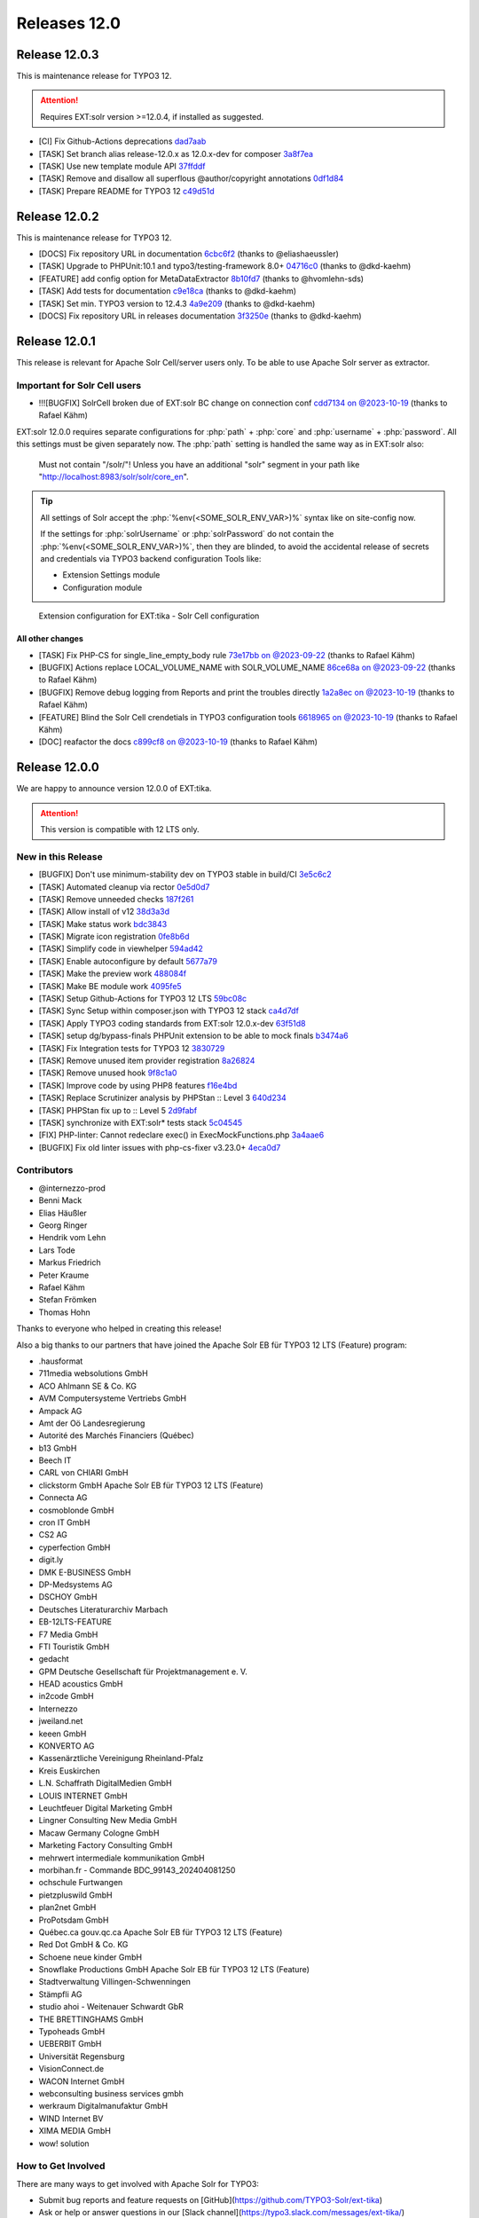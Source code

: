..  index:: Releases
..  _releases-tika-12_0:

=============
Releases 12.0
=============


Release 12.0.3
==============

This is maintenance release for TYPO3 12.

..  attention::

    Requires EXT:solr version >=12.0.4, if installed as suggested.

- [CI] Fix Github-Actions deprecations `dad7aab <https://github.com/TYPO3-Solr/ext-solr/commit/dad7aab>`_
- [TASK] Set branch alias release-12.0.x as 12.0.x-dev for composer `3a8f7ea <https://github.com/TYPO3-Solr/ext-solr/commit/3a8f7ea>`_
- [TASK] Use new template module API `37ffddf <https://github.com/TYPO3-Solr/ext-solr/commit/37ffddf>`_
- [TASK] Remove and disallow all superflous @author/copyright annotations `0df1d84 <https://github.com/TYPO3-Solr/ext-solr/commit/0df1d84>`_
- [TASK] Prepare README for TYPO3 12 `c49d51d <https://github.com/TYPO3-Solr/ext-solr/commit/c49d51d>`_


Release 12.0.2
==============

This is maintenance release for TYPO3 12.

- [DOCS] Fix repository URL in documentation `6cbc6f2 <https://github.com/TYPO3-Solr/ext-tika/commit/6cbc6f2>`_ (thanks to @eliashaeussler)
- [TASK] Upgrade to PHPUnit:10.1 and typo3/testing-framework 8.0+ `04716c0 <https://github.com/TYPO3-Solr/ext-tika/commit/04716c0>`_ (thanks to @dkd-kaehm)
- [FEATURE] add config option for MetaDataExtractor `8b10fd7 <https://github.com/TYPO3-Solr/ext-tika/commit/8b10fd7>`_ (thanks to @hvomlehn-sds)
- [TASK] Add tests for documentation `c9e18ca <https://github.com/TYPO3-Solr/ext-tika/commit/c9e18ca>`_ (thanks to @dkd-kaehm)
- [TASK] Set min. TYPO3  version to 12.4.3 `4a9e209 <https://github.com/TYPO3-Solr/ext-tika/commit/4a9e209>`_ (thanks to @dkd-kaehm)
- [DOCS] Fix repository URL in releases documentation `3f3250e <https://github.com/TYPO3-Solr/ext-tika/commit/3f3250e>`_ (thanks to @dkd-kaehm)


Release 12.0.1
==============

This release is relevant for Apache Solr Cell/server users only. To be able to use Apache Solr server as extractor.

Important for Solr Cell users
-----------------------------

- !!![BUGFIX] SolrCell broken due of EXT:solr BC change on connection conf `cdd7134 on @2023-10-19 <https://github.com/TYPO3-Solr/ext-tika/commit/cdd7134>`_ (thanks to Rafael Kähm)

EXT:solr 12.0.0 requires separate configurations for
:php:`path` + :php:`core` and :php:`username` + :php:`password`.
All this settings must be given separately now.
The :php:`path` setting is handled the same way as in EXT:solr also:

     Must not contain "/solr/"! Unless you have an additional "solr" segment in your path like "http://localhost:8983/solr/solr/core_en".


.. tip::

       All settings of Solr accept the :php:`%env(<SOME_SOLR_ENV_VAR>)%` syntax like on site-config now.

       If the settings for :php:`solrUsername` or :php:`solrPassword` do not contain the :php:`%env(<SOME_SOLR_ENV_VAR>)%`,
       then they are blinded, to avoid the accidental release of secrets and credentials via TYPO3 backend configuration Tools like:

       * Extension Settings module
       * Configuration module


..  figure:: /Images/BE_Settings_ExtensionConfiguration_Solr.png
    :class: with-shadow
    :alt: Extension configuration for EXT:tika - Solr Cell configuration

    Extension configuration for EXT:tika - Solr Cell configuration

All other changes
~~~~~~~~~~~~~~~~~

- [TASK] Fix PHP-CS for single_line_empty_body rule `73e17bb on @2023-09-22 <https://github.com/TYPO3-Solr/ext-tika/commit/73e17bb>`_ (thanks to Rafael Kähm)
- [BUGFIX] Actions replace LOCAL_VOLUME_NAME with SOLR_VOLUME_NAME `86ce68a on @2023-09-22 <https://github.com/TYPO3-Solr/ext-tika/commit/86ce68a>`_ (thanks to Rafael Kähm)
- [BUGFIX] Remove debug logging from Reports and print the troubles directly `1a2a8ec on @2023-10-19 <https://github.com/TYPO3-Solr/ext-tika/commit/1a2a8ec>`_ (thanks to Rafael Kähm)
- [FEATURE] Blind the Solr Cell crendetials in TYPO3 configuration tools `6618965 on @2023-10-19 <https://github.com/TYPO3-Solr/ext-tika/commit/6618965>`_ (thanks to Rafael Kähm)
- [DOC] reafactor the docs `c899cf8 on @2023-10-19 <https://github.com/TYPO3-Solr/ext-tika/commit/c899cf8>`_ (thanks to Rafael Kähm)


Release 12.0.0
==============

We are happy to announce version 12.0.0 of EXT:tika.

..  attention::

    This version is compatible with 12 LTS only.

New in this Release
-------------------

- [BUGFIX] Don't use minimum-stability dev on TYPO3 stable in build/CI `3e5c6c2 <https://github.com/TYPO3-Solr/ext-tika/commit/3e5c6c2>`_
- [TASK] Automated cleanup via rector `0e5d0d7 <https://github.com/TYPO3-Solr/ext-tika/commit/0e5d0d7>`_
- [TASK] Remove unneeded checks `187f261 <https://github.com/TYPO3-Solr/ext-tika/commit/187f261>`_
- [TASK] Allow install of v12 `38d3a3d <https://github.com/TYPO3-Solr/ext-tika/commit/38d3a3d>`_
- [TASK] Make status work `bdc3843 <https://github.com/TYPO3-Solr/ext-tika/commit/bdc3843>`_
- [TASK] Migrate icon registration `0fe8b6d <https://github.com/TYPO3-Solr/ext-tika/commit/0fe8b6d>`_
- [TASK] Simplify code in viewhelper `594ad42 <https://github.com/TYPO3-Solr/ext-tika/commit/594ad42>`_
- [TASK] Enable autoconfigure by default `5677a79 <https://github.com/TYPO3-Solr/ext-tika/commit/5677a79>`_
- [TASK] Make the preview work `488084f <https://github.com/TYPO3-Solr/ext-tika/commit/488084f>`_
- [TASK] Make BE module work `4095fe5 <https://github.com/TYPO3-Solr/ext-tika/commit/4095fe5>`_
- [TASK] Setup Github-Actions for TYPO3 12 LTS `59bc08c <https://github.com/TYPO3-Solr/ext-tika/commit/59bc08c>`_
- [TASK] Sync Setup within composer.json with TYPO3 12 stack `ca4d7df <https://github.com/TYPO3-Solr/ext-tika/commit/ca4d7df>`_
- [TASK] Apply TYPO3 coding standards from EXT:solr 12.0.x-dev `63f51d8 <https://github.com/TYPO3-Solr/ext-tika/commit/63f51d8>`_
- [TASK] setup dg/bypass-finals PHPUnit extension to be able to mock finals `b3474a6 <https://github.com/TYPO3-Solr/ext-tika/commit/b3474a6>`_
- [TASK] Fix Integration tests for TYPO3 12 `3830729 <https://github.com/TYPO3-Solr/ext-tika/commit/3830729>`_
- [TASK] Remove unused item provider registration `8a26824 <https://github.com/TYPO3-Solr/ext-tika/commit/8a26824>`_
- [TASK] Remove unused hook `9f8c1a0 <https://github.com/TYPO3-Solr/ext-tika/commit/9f8c1a0>`_
- [TASK] Improve code by using PHP8 features `f16e4bd <https://github.com/TYPO3-Solr/ext-tika/commit/f16e4bd>`_
- [TASK] Replace Scrutinizer analysis by PHPStan :: Level 3 `640d234 <https://github.com/TYPO3-Solr/ext-tika/commit/640d234>`_
- [TASK] PHPStan fix up to :: Level 5 `2d9fabf <https://github.com/TYPO3-Solr/ext-tika/commit/2d9fabf>`_
- [TASK] synchronize with EXT:solr* tests stack `5c04545 <https://github.com/TYPO3-Solr/ext-tika/commit/5c04545>`_
- [FIX] PHP-linter:  Cannot redeclare exec() in ExecMockFunctions.php `3a4aae6 <https://github.com/TYPO3-Solr/ext-tika/commit/3a4aae6>`_
- [BUGFIX] Fix old linter issues with php-cs-fixer v3.23.0+ `4eca0d7 <https://github.com/TYPO3-Solr/ext-tika/commit/4eca0d7>`_


Contributors
------------

- @internezzo-prod
- Benni Mack
- Elias Häußler
- Georg Ringer
- Hendrik vom Lehn
- Lars Tode
- Markus Friedrich
- Peter Kraume
- Rafael Kähm
- Stefan Frömken
- Thomas Hohn

Thanks to everyone who helped in creating this release!

Also a big thanks to our partners that have joined the Apache Solr EB für TYPO3 12 LTS (Feature) program:

- .hausformat
- 711media websolutions GmbH
- ACO Ahlmann SE & Co. KG
- AVM Computersysteme Vertriebs GmbH
- Ampack AG
- Amt der Oö Landesregierung
- Autorité des Marchés Financiers (Québec)
- b13 GmbH
- Beech IT
- CARL von CHIARI GmbH
- clickstorm GmbH Apache Solr EB für TYPO3 12 LTS (Feature)
- Connecta AG
- cosmoblonde GmbH
- cron IT GmbH
- CS2 AG
- cyperfection GmbH
- digit.ly
- DMK E-BUSINESS GmbH
- DP-Medsystems AG
- DSCHOY GmbH
- Deutsches Literaturarchiv Marbach
- EB-12LTS-FEATURE
- F7 Media GmbH
- FTI Touristik GmbH
- gedacht
- GPM Deutsche Gesellschaft für Projektmanagement e. V.
- HEAD acoustics GmbH
- in2code GmbH
- Internezzo
- jweiland.net
- keeen GmbH
- KONVERTO AG
- Kassenärztliche Vereinigung Rheinland-Pfalz
- Kreis Euskirchen
- L.N. Schaffrath DigitalMedien GmbH
- LOUIS INTERNET GmbH
- Leuchtfeuer Digital Marketing GmbH
- Lingner Consulting New Media GmbH
- Macaw Germany Cologne GmbH
- Marketing Factory Consulting GmbH
- mehrwert intermediale kommunikation GmbH
- morbihan.fr - Commande  BDC_99143_202404081250
- ochschule Furtwangen
- pietzpluswild GmbH
- plan2net GmbH
- ProPotsdam GmbH
- Québec.ca gouv.qc.ca Apache Solr EB für TYPO3 12 LTS (Feature)
- Red Dot GmbH & Co. KG
- Schoene neue kinder GmbH
- Snowflake Productions GmbH Apache Solr EB für TYPO3 12 LTS (Feature)
- Stadtverwaltung Villingen-Schwenningen
- Stämpfli AG
- studio ahoi - Weitenauer Schwardt GbR
- THE BRETTINGHAMS GmbH
- Typoheads GmbH
- UEBERBIT GmbH
- Universität Regensburg
- VisionConnect.de
- WACON Internet GmbH
- webconsulting business services gmbh
- werkraum Digitalmanufaktur GmbH
- WIND Internet BV
- XIMA MEDIA GmbH
- wow! solution

How to Get Involved
-------------------

There are many ways to get involved with Apache Solr for TYPO3:

- Submit bug reports and feature requests on [GitHub](https://github.com/TYPO3-Solr/ext-tika)
- Ask or help or answer questions in our [Slack channel](https://typo3.slack.com/messages/ext-tika/)
- Provide patches through Pull Request or review and comment on existing [Pull Requests](https://github.com/TYPO3-Solr/ext-tika/pulls)
- Go to [www.typo3-solr.com](http://www.typo3-solr.com) or call [dkd](http://www.dkd.de) to sponsor the ongoing development of Apache Solr for TYPO3

Support us by becoming an EB partner:

http://www.typo3-solr.com/en/contact/

or call:

+49 (0)69 - 2475218 0
